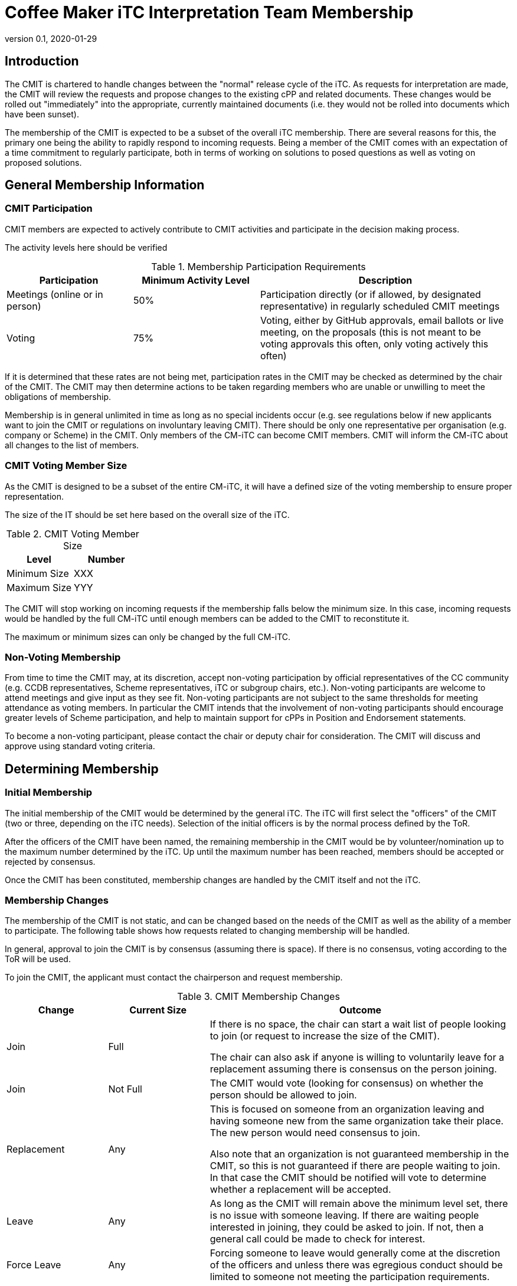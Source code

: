= Coffee Maker iTC Interpretation Team Membership
:showtitle:
:sectnumlevels: 3
:table-caption: Table
:imagesdir: images
:icons: font
:revnumber: 0.1
:revdate: 2020-01-29
:xrefstyle: full

:iTC-longname: Coffee Maker
:iTC-shortname: CM-iTC
:iTC-email: cm-itc-mailing-list@gmail.com
:iTC-website: https://coffeemaker.github.io/
:iTC-GitHub: https://github.com/coffeemaker/repository/
:iTC-ITname: CMIT

== Introduction
The {iTC-ITname} is chartered to handle changes between the "normal" release cycle of the iTC. As requests for interpretation are made, the {iTC-ITname} will review the requests and propose changes to the existing cPP and related documents. These changes would be rolled out "immediately" into the appropriate, currently maintained documents (i.e. they would not be rolled into documents which have been sunset). 

The membership of the {iTC-ITname} is expected to be a subset of the overall iTC membership. There are several reasons for this, the primary one being the ability to rapidly respond to incoming requests. Being a member of the {iTC-ITname} comes with an expectation of a time commitment to regularly participate, both in terms of working on solutions to posed questions as well as voting on proposed solutions.

== General Membership Information

=== {iTC-ITname} Participation
{iTC-ITname} members are expected to actively contribute to {iTC-ITname} activities and participate in the decision making process.

[REVIEW]
====
The activity levels here should be verified
====

.Membership Participation Requirements
[cols=".^1,.^1,.^2",options="header"]
|===
|Participation 
|Minimum Activity Level
|Description

|Meetings (online or in person)
|50%
|Participation directly (or if allowed, by designated representative) in regularly scheduled {iTC-ITname} meetings

|Voting
|75%
|Voting, either by GitHub approvals, email ballots or live meeting, on the proposals (this is not meant to be voting approvals this often, only voting actively this often)

|===

If it is determined that these rates are not being met, participation rates in the {iTC-ITname} may be checked as determined by the chair of the {iTC-ITname}. The {iTC-ITname} may then determine actions to be taken regarding members who are unable or unwilling to meet the obligations of membership.

Membership is in general unlimited in time as long as no special incidents occur (e.g. see regulations below if new applicants want to join the {iTC-ITname} or regulations on involuntary leaving {iTC-ITname}). There should be only one representative per organisation (e.g. company or Scheme) in the {iTC-ITname}. Only members of the {iTC-shortname} can become {iTC-ITname} members. {iTC-ITname} will inform the {iTC-shortname} about all changes to the list of members.

=== {iTC-ITname} Voting Member Size
As the {iTC-ITname} is designed to be a subset of the entire {iTC-shortname}, it will have a defined size of the voting membership to ensure proper representation. 

[REVIEW]
====
The size of the IT should be set here based on the overall size of the iTC. 
====

.{iTC-ITname} Voting Member Size
[cols=".^1,.^1",options="header"]
|===
|Level 
|Number

|Minimum Size
|XXX

|Maximum Size
|YYY

|===

The {iTC-ITname} will stop working on incoming requests if the membership falls below the minimum size. In this case, incoming requests would be handled by the full {iTC-shortname} until enough members can be added to the {iTC-ITname} to reconstitute it.


The maximum or minimum sizes can only be changed by the full {iTC-shortname}.

=== Non-Voting Membership
From time to time the {iTC-ITname} may, at its discretion, accept non-voting participation by official representatives of the CC community (e.g. CCDB representatives, Scheme representatives, iTC or subgroup chairs, etc.). Non-voting participants are welcome to attend meetings and give input as they see fit. Non-voting participants are not subject to the same thresholds for meeting attendance as voting members. In particular the {iTC-ITname} intends that the involvement of non-voting participants should encourage greater levels of Scheme participation, and help to maintain support for cPPs in Position and Endorsement statements.

To become a non-voting participant, please contact the chair or deputy chair for consideration. The {iTC-ITname} will discuss and approve using standard voting criteria.

== Determining Membership
=== Initial Membership
The initial membership of the {iTC-ITname} would be determined by the general iTC. The iTC will first select the "officers" of the {iTC-ITname} (two or three, depending on the iTC needs). Selection of the initial officers is by the normal process defined by the ToR. 

After the officers of the {iTC-ITname} have been named, the remaining membership in the {iTC-ITname} would be by volunteer/nomination up to the maximum number determined by the iTC. Up until the maximum number has been reached, members should be accepted or rejected by consensus.

Once the {iTC-ITname} has been constituted, membership changes are handled by the {iTC-ITname} itself and not the iTC.

=== Membership Changes
The membership of the {iTC-ITname} is not static, and can be changed based on the needs of the {iTC-ITname} as well as the ability of a member to participate. The following table shows how requests related to changing membership will be handled.

In general, approval to join the {iTC-ITname} is by consensus (assuming there is space). If there is no consensus, voting according to the ToR will be used.

To join the {iTC-ITname}, the applicant must contact the chairperson and request membership.

.{iTC-ITname} Membership Changes
[cols=".^1,.^1,.^3",options="header"]
|===
|Change
|Current Size
|Outcome

|Join
|Full
|If there is no space, the chair can start a wait list of people looking to join (or request to increase the size of the {iTC-ITname}). 

The chair can also ask if anyone is willing to voluntarily leave for a replacement assuming there is consensus on the person joining.

|Join
|Not Full
|The {iTC-ITname} would vote (looking for consensus) on whether the person should be allowed to join.

|Replacement
|Any
|This is focused on someone from an organization leaving and having someone new from the same organization take their place. The new person would need consensus to join.

Also note that an organization is not guaranteed membership in the {iTC-ITname}, so this is not guaranteed if there are people waiting to join. In that case the {iTC-ITname} should be notified will vote to determine whether a replacement will be accepted.

|Leave
|Any
|As long as the {iTC-ITname} will remain above the minimum level set, there is no issue with someone leaving. If there are waiting people interested in joining, they could be asked to join. If not, then a general call could be made to check for interest.

|Force Leave
|Any
|Forcing someone to leave would generally come at the discretion of the officers and unless there was egregious conduct should be limited to someone not meeting the participation requirements.

|===

Any time there is a change (or a request for a change), the {iTC-ITname} should be notified. While an applicant only needs to notify the chair, requests to leave or be replaced should be sent to the entire {iTC-ITname}.
